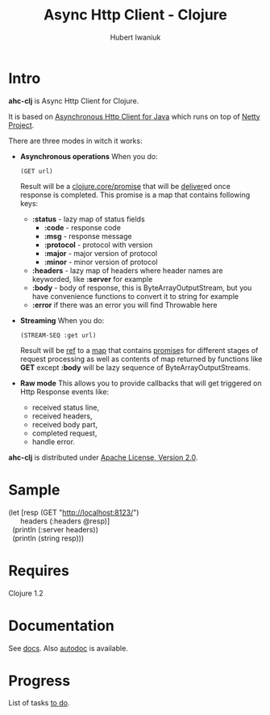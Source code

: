#+TITLE: Async Http Client - Clojure
#+AUTHOR: Hubert Iwaniuk
#+EMAIL: neotyk@kungfoo.pl
#+INFOJS_OPT: view:info toc:1

* Intro
  *ahc-clj* is Async Http Client for Clojure.

  It is based on [[http://github.com/ning/async-http-client][Asynchronous Http Client for Java]] which runs on top
  of [[http://jboss.org/netty][Netty Project]].

  There are three modes in witch it works:
  - *Asynchronous operations*
    When you do:
    : (GET url)
    Result will be a [[http://richhickey.github.com/clojure/clojure.core-api.html#clojure.core/promise][clojure.core/promise]] that will be [[http://richhickey.github.com/clojure/clojure.core-api.html#clojure.core/deliver][deliver]]ed once
    response is completed.
    This promise is a map that contains following keys:
    - *:status* - lazy map of status fields
      - *:code* - response code
      - *:msg* - response message
      - *:protocol* - protocol with version
      - *:major* - major version of protocol
      - *:minor* - minor version of protocol
    - *:headers* - lazy map of headers where header names are
      keyworded, like *:server* for example
    - *:body* - body of response, this is ByteArrayOutputStream, but you
      have convenience functions to convert it to string for example
    - *:error* if there was an error you will find Throwable here
  - *Streaming*
    When you do:
    : (STREAM-SEQ :get url)
    Result will be [[http://richhickey.github.com/clojure/clojure.core-api.html#clojure.core/ref][ref]] to a [[http://richhickey.github.com/clojure/clojure.core-api.html#clojure.core/map][map]] that contains [[http://richhickey.github.com/clojure/clojure.core-api.html#clojure.core/promise][promise]]s for different
    stages of request processing as well as contents of map returned
    by functions like *GET* except *:body* will be lazy sequence of
    ByteArrayOutputStreams.
  - *Raw mode*
    This allows you to provide callbacks that will get triggered on Http
    Response events like:
    - received status line,
    - received headers,
    - received body part,
    - completed request,
    - handle error.

  *ahc-clj* is distributed under [[http://www.apache.org/licenses/LICENSE-2.0.html][Apache License, Version 2.0]].
* Sample
#+BEGIN_VERSE
(let [resp (GET "http://localhost:8123/")
      headers (:headers @resp)]
  (println (:server headers))
  (println (string resp)))
#+END_VERSE
* Requires
  Clojure 1.2
* Documentation
  See [[./docs.org][docs]].
  Also [[http://neotyk.github.com/ahc-clj/autodoc/][autodoc]] is available.
* Progress
  List of tasks [[./todo.org][to do]].
